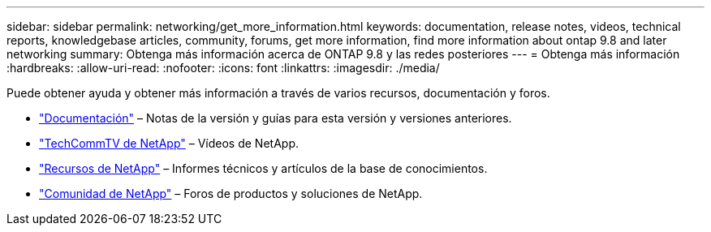 ---
sidebar: sidebar 
permalink: networking/get_more_information.html 
keywords: documentation, release notes, videos, technical reports, knowledgebase articles, community, forums, get more information, find more information about ontap 9.8 and later networking 
summary: Obtenga más información acerca de ONTAP 9.8 y las redes posteriores 
---
= Obtenga más información
:hardbreaks:
:allow-uri-read: 
:nofooter: 
:icons: font
:linkattrs: 
:imagesdir: ./media/


[role="lead"]
Puede obtener ayuda y obtener más información a través de varios recursos, documentación y foros.

* https://docs.netapp.com/ontap-9/index.jsp["Documentación"^] – Notas de la versión y guías para esta versión y versiones anteriores.
* https://www.youtube.com/user/NetAppTechCommTV/["TechCommTV de NetApp"^] – Vídeos de NetApp.
* https://www.netapp.com/["Recursos de NetApp"^] – Informes técnicos y artículos de la base de conocimientos.
* https://community.netapp.com/["Comunidad de NetApp"^] – Foros de productos y soluciones de NetApp.

